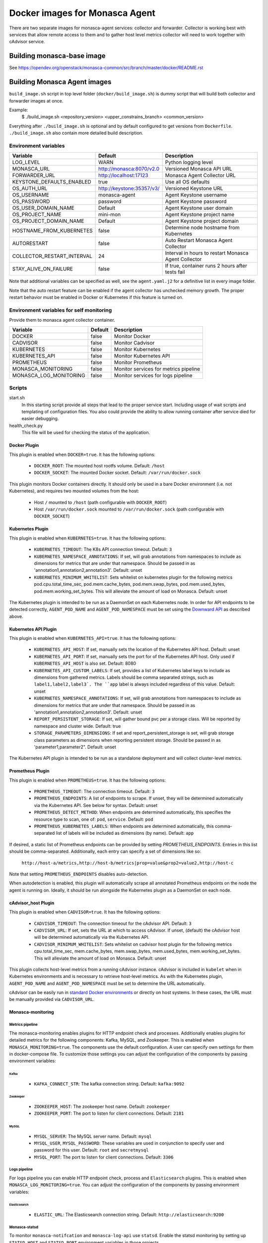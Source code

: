 ===============================
Docker images for Monasca Agent
===============================
There are two separate images for monasca-agent services: collector
and forwarder. Collector is working best with services that allow remote access
to them and to gather host level metrics collector will need to work together
with cAdvisor service.


Building monasca-base image
===========================
See https://opendev.org/openstack/monasca-common/src/branch/master/docker/README.rst


Building Monasca Agent images
=============================

``build_image.sh`` script in top level folder (``docker/build_image.sh``) is
dummy script that will build both collector and forwarder images at once.

Example:
  $ ./build_image.sh <repository_version> <upper_constrains_branch> <common_version>

Everything after ``./build_image.sh`` is optional and by default configured
to get versions from ``Dockerfile``. ``./build_image.sh`` also contain more
detailed build description.


Environment variables
~~~~~~~~~~~~~~~~~~~~~
============================== =========================== ====================================================
Variable                       Default                     Description
============================== =========================== ====================================================
LOG_LEVEL                      WARN                        Python logging level
MONASCA_URL                    http://monasca:8070/v2.0    Versioned Monasca API URL
FORWARDER_URL                  http://localhost:17123      Monasca Agent Collector URL
KEYSTONE_DEFAULTS_ENABLED      true                        Use all OS defaults
OS_AUTH_URL                    http://keystone:35357/v3/   Versioned Keystone URL
OS_USERNAME                    monasca-agent               Agent Keystone username
OS_PASSWORD                    password                    Agent Keystone password
OS_USER_DOMAIN_NAME            Default                     Agent Keystone user domain
OS_PROJECT_NAME                mini-mon                    Agent Keystone project name
OS_PROJECT_DOMAIN_NAME         Default                     Agent Keystone project domain
HOSTNAME_FROM_KUBERNETES       false                       Determine node hostname from Kubernetes
AUTORESTART                    false                       Auto Restart Monasca Agent Collector
COLLECTOR_RESTART_INTERVAL     24                          Interval in hours to restart Monasca Agent Collector
STAY_ALIVE_ON_FAILURE          false                       If true, container runs 2 hours after tests fail
============================== =========================== ====================================================

Note that additional variables can be specified as well, see the
``agent.yaml.j2`` for a definitive list in every image folder.

Note that the auto restart feature can be enabled if the agent collector
has unchecked memory growth. The proper restart behavior must be enabled
in Docker or Kubernetes if this feature is turned on.

Environment variables for self monitoring
~~~~~~~~~~~~~~~~~~~~~~~~~~~~~~~~~~~~~~~~~
Provide them to monasca agent collector container.

============================== =========== =====================================
Variable                       Default     Description
============================== =========== =====================================
DOCKER                         false       Monitor Docker
CADVISOR                       false       Monitor Cadvisor
KUBERNETES                     false       Monitor Kubernetes
KUBERNETES_API                 false       Monitor Kubernetes API
PROMETHEUS                     false       Monitor Prometheus
MONASCA_MONITORING             false       Monitor services for metrics pipeline
MONASCA_LOG_MONITORING         false       Monitor services for logs pipeline
============================== =========== =====================================

Scripts
~~~~~~~
start.sh
  In this starting script provide all steps that lead to the proper service
  start. Including usage of wait scripts and templating of configuration
  files. You also could provide the ability to allow running container after
  service died for easier debugging.

health_check.py
  This file will be used for checking the status of the application.


Docker Plugin
-------------

This plugin is enabled when ``DOCKER=true``. It has the following options:

 * ``DOCKER_ROOT``: The mounted host rootfs volume. Default: ``/host``
 * ``DOCKER_SOCKET``: The mounted Docker socket. Default: ``/var/run/docker.sock``

This plugin monitors Docker containers directly. It should only be used in a
bare Docker environment (i.e. not Kubernetes), and requires two mounted volumes
from the host:

 * Host ``/`` mounted to ``/host`` (path configurable with ``DOCKER_ROOT``)
 * Host ``/var/run/docker.sock`` mounted to ``/var/run/docker.sock`` (path
   configurable with ``DOCKER_SOCKET``)

Kubernetes Plugin
-----------------

This plugin is enabled when ``KUBERNETES=true``. It has the following options:

 * ``KUBERNETES_TIMEOUT``: The K8s API connection timeout. Default: ``3``
 * ``KUBERNETES_NAMESPACE_ANNOTATIONS``: If set, will grab annotations from
   namespaces to include as dimensions for metrics that are under that
   namespace. Should be passed in as 'annotation1,annotation2,annotation3'.
   Default: unset
 * ``KUBERNETES_MINIMUM_WHITELIST``: Sets whitelist on kubernetes plugin for
   the following metrics pod.cpu.total_time_sec, pod.mem.cache_bytes,
   pod.mem.swap_bytes, pod.mem.used_bytes, pod.mem.working_set_bytes. This
   will alleviate the amount of load on Monasca.
   Default: unset

The Kubernetes plugin is intended to be run as a DaemonSet on each Kubernetes
node. In order for API endpoints to be detected correctly, ``AGENT_POD_NAME`` and
``AGENT_POD_NAMESPACE`` must be set using the `Downward API`_ as described
above.

Kubernetes API Plugin
---------------------

This plugin is enabled when ``KUBERNETES_API=true``. It has the following options:

 * ``KUBERNETES_API_HOST``: If set, manually sets the location of the Kubernetes
   API host. Default: unset
 * ``KUBERNETES_API_PORT``: If set, manually sets the port for of the Kubernetes
   API host. Only used if ``KUBERNETES_API_HOST`` is also set. Default: 8080
 * ``KUBERNETES_API_CUSTOM_LABELS``: If set, provides a list of Kubernetes label
   keys to include as dimensions from gathered metrics. Labels should be comma
   separated strings, such as ``label1,label2,label3`. The ``app`` label is always
   included regardless of this value. Default: unset
 * ``KUBERNETES_NAMESPACE_ANNOTATIONS``: If set, will grab annotations from
   namespaces to include as dimensions for metrics that are under that
   namespace. Should be passed in as 'annotation1,annotation2,annotation3'.
   Default: unset
 * ``REPORT_PERSISTENT_STORAGE``: If set, will gather bound pvc per a storage
   class. Will be reported by namespace and cluster wide. Default: true
 * ``STORAGE_PARAMETERS_DIMENSIONS``: If set and report_persistent_storage is
   set, will grab storage class parameters as dimensions when reporting
   persistent storage. Should be passed in as 'parameter1,parameter2". Default:
   unset

The Kubernetes API plugin is intended to be run as a standalone deployment and
will collect cluster-level metrics.

Prometheus Plugin
-----------------

This plugin is enabled when ``PROMETHEUS=true``. It has the following options:

 * ``PROMETHEUS_TIMEOUT``: The connection timeout. Default: ``3``
 * ``PROMETHEUS_ENDPOINTS``: A list of endpoints to scrape. If unset,
   they will be determined automatically via the Kubernetes API. See below for
   syntax. Default: unset
 * ``PROMETHEUS_DETECT_METHOD``: When endpoints are determined automatically,
   this specifies the resource type to scan, one of: ``pod``, ``service``.
   Default: ``pod``
 * ``PROMETHEUS_KUBERNETES_LABELS``: When endpoints are determined automatically,
   this comma-separated list of labels will be included as dimensions (by name).
   Default: ``app``

If desired, a static list of Prometheus endpoints can be provided by setting
`PROMETHEUS_ENDPOINTS`. Entries in this list should be comma-separated.
Additionally, each entry can specify a set of dimensions like so:

    ``http://host-a/metrics,http://host-b/metrics|prop=value&prop2=value2,http://host-c``

Note that setting ``PROMETHEUS_ENDPOINTS`` disables auto-detection.

When autodetection is enabled, this plugin will automatically scrape all
annotated Prometheus endpoints on the node the agent is running on. Ideally, it
should be run alongside the Kubernetes plugin as a DaemonSet on each node.

cAdvisor_host Plugin
--------------------

This plugin is enabled when ``CADVISOR=true``. It has the following options:

 * ``CADVISOR_TIMEOUT``: The connection timeout for the cAdvisor API. Default: ``3``
 * ``CADVISOR_URL``: If set, sets the URL at which to access cAdvisor. If unset,
   (default) the cAdvisor host will be determined automatically via the
   Kubernetes API.
 * ``CADVISOR_MINIMUM_WHITELIST``: Sets whitelist on cadvisor host plugin for
   the following metrics cpu.total_time_sec, mem.cache_bytes,
   mem.swap_bytes, mem.used_bytes, mem.working_set_bytes. This
   will alleviate the amount of load on Monasca.
   Default: unset

This plugin collects host-level metrics from a running cAdvisor instance.
cAdvisor is included in ``kubelet`` when in Kubernetes environments and is
necessary to retrieve host-level metrics. As with the Kubernetes plugin,
``AGENT_POD_NAME`` and ``AGENT_POD_NAMESPACE`` must be set to determine the URL
automatically.

cAdvisor can be easily run in `standard Docker environments`_ or directly on
host systems. In these cases, the URL must be manually provided via
``CADVISOR_URL``.

Monasca-monitoring
------------------

Metrics pipeline
^^^^^^^^^^^^^^^^
The monasca-monitoring enables plugins for HTTP endpoint check and processes.
Additionally enables plugins for detailed metrics for the following components:
Kafka, MySQL, and Zookeeper. This is enabled when ``MONASCA_MONITORING=true``.
The components use the default configuration. A user can specify own settings
for them in docker-compose file. To customize those settings you can adjust the
configuration of the components by passing environment variables:

Kafka
+++++
 * ``KAFKA_CONNECT_STR``: The kafka connection string. Default: ``kafka:9092``

Zookeeper
+++++++++
 * ``ZOOKEEPER_HOST``: The zookeeper host name.  Default: ``zookeeper``
 * ``ZOOKEEPER_PORT``: The port to listen for client connections. Default: ``2181``

MySQL
+++++
 * ``MYSQL_SERVER``: The MySQL server name. Default: ``mysql``
 * ``MYSQL_USER``, ``MYSQL_PASSWORD``: These variables are used in conjunction to specify user and password for this user. Default: ``root`` and ``secretmysql``
 * ``MYSQL_PORT``: The port to listen for client connections. Default: ``3306``

Logs pipeline
^^^^^^^^^^^^^
For logs pipeline you can enable HTTP endpoint check, process and
``Elasticsearch`` plugins. This is enabled when ``MONASCA_LOG_MONITORING=true``.
You can adjust the configuration of the components by passing environment
variables:

Elasticsearch
+++++++++++++
  * ``ELASTIC_URL``: The Elasticsearch connection string. Default: ``http://elasticsearch:9200``

Monasca-statsd
^^^^^^^^^^^^^^
To monitor ``monasca-notifcation`` and ``monasca-log-api`` use ``statsd``. Enable the
statsd monitoring by setting up ``STATSD_HOST`` and ``STATSD_PORT`` environment
variables in those projects.

Custom plugins
~~~~~~~~~~~~~~
Custom plugin configuration files can be provided by mounting them to
``/plugins.d/*.yaml`` inside the container of monasca agent collector.

Plugins should have ``yaml`` extension when you don't need any templating.
When they have ``yaml.j2`` extension, they will be processed as Jinja2
templates with access to all environment variables.

Links
~~~~~
https://opendev.org/openstack/monasca-agent/src/branch/master/README.rst

.. _`Downward API`: https://kubernetes.io/docs/user-guide/downward-api/
.. _`standard Docker environments`: https://github.com/google/cadvisor#quick-start-running-cadvisor-in-a-docker-container
